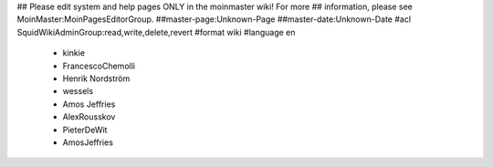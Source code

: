 ## Please edit system and help pages ONLY in the moinmaster wiki! For more
## information, please see MoinMaster:MoinPagesEditorGroup.
##master-page:Unknown-Page
##master-date:Unknown-Date
#acl SquidWikiAdminGroup:read,write,delete,revert
#format wiki
#language en
 * kinkie
 * FrancescoChemolli
 * Henrik Nordström
 * wessels
 * Amos Jeffries
 * AlexRousskov
 * PieterDeWit
 * AmosJeffries

